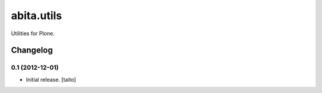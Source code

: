 ===========
abita.utils
===========

Utilities for Plone.

Changelog
---------

0.1 (2012-12-01)
================

- Initial release. [taito]
